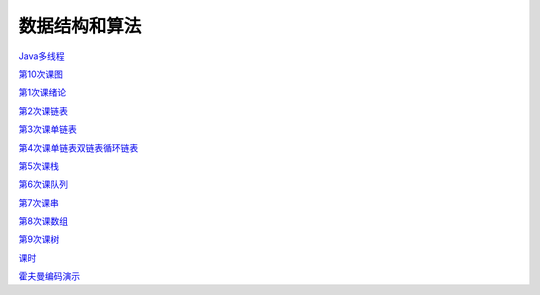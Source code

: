 .. cs documentation master file, created by
   sphinx-quickstart on Sun Mar 27 15:38:56 2022.
   You can adapt this file completely to your liking, but it should at least
   contain the root `toctree` directive.

数据结构和算法
==============================

`Java多线程 <https://godblesschina.github.io/ds2022/Java多线程.html>`_


`第10次课图 <https://godblesschina.github.io/ds2022/第10次课图.html>`_


`第1次课绪论 <https://godblesschina.github.io/ds2022/第1次课绪论.html>`_


`第2次课链表 <https://godblesschina.github.io/ds2022/第2次课链表.html>`_


`第3次课单链表 <https://godblesschina.github.io/ds2022/第3次课单链表.html>`_


`第4次课单链表双链表循环链表 <https://godblesschina.github.io/ds2022/第4次课单链表双链表循环链表.html>`_


`第5次课栈 <https://godblesschina.github.io/ds2022/第5次课栈.html>`_


`第6次课队列 <https://godblesschina.github.io/ds2022/第6次课队列.html>`_


`第7次课串 <https://godblesschina.github.io/ds2022/第7次课串.html>`_


`第8次课数组 <https://godblesschina.github.io/ds2022/第8次课数组.html>`_


`第9次课树 <https://godblesschina.github.io/ds2022/第9次课树.html>`_


`课时 <https://godblesschina.github.io/ds2022/课时.html>`_


`霍夫曼编码演示 <https://godblesschina.github.io/ds2022/霍夫曼编码演示.html>`_


